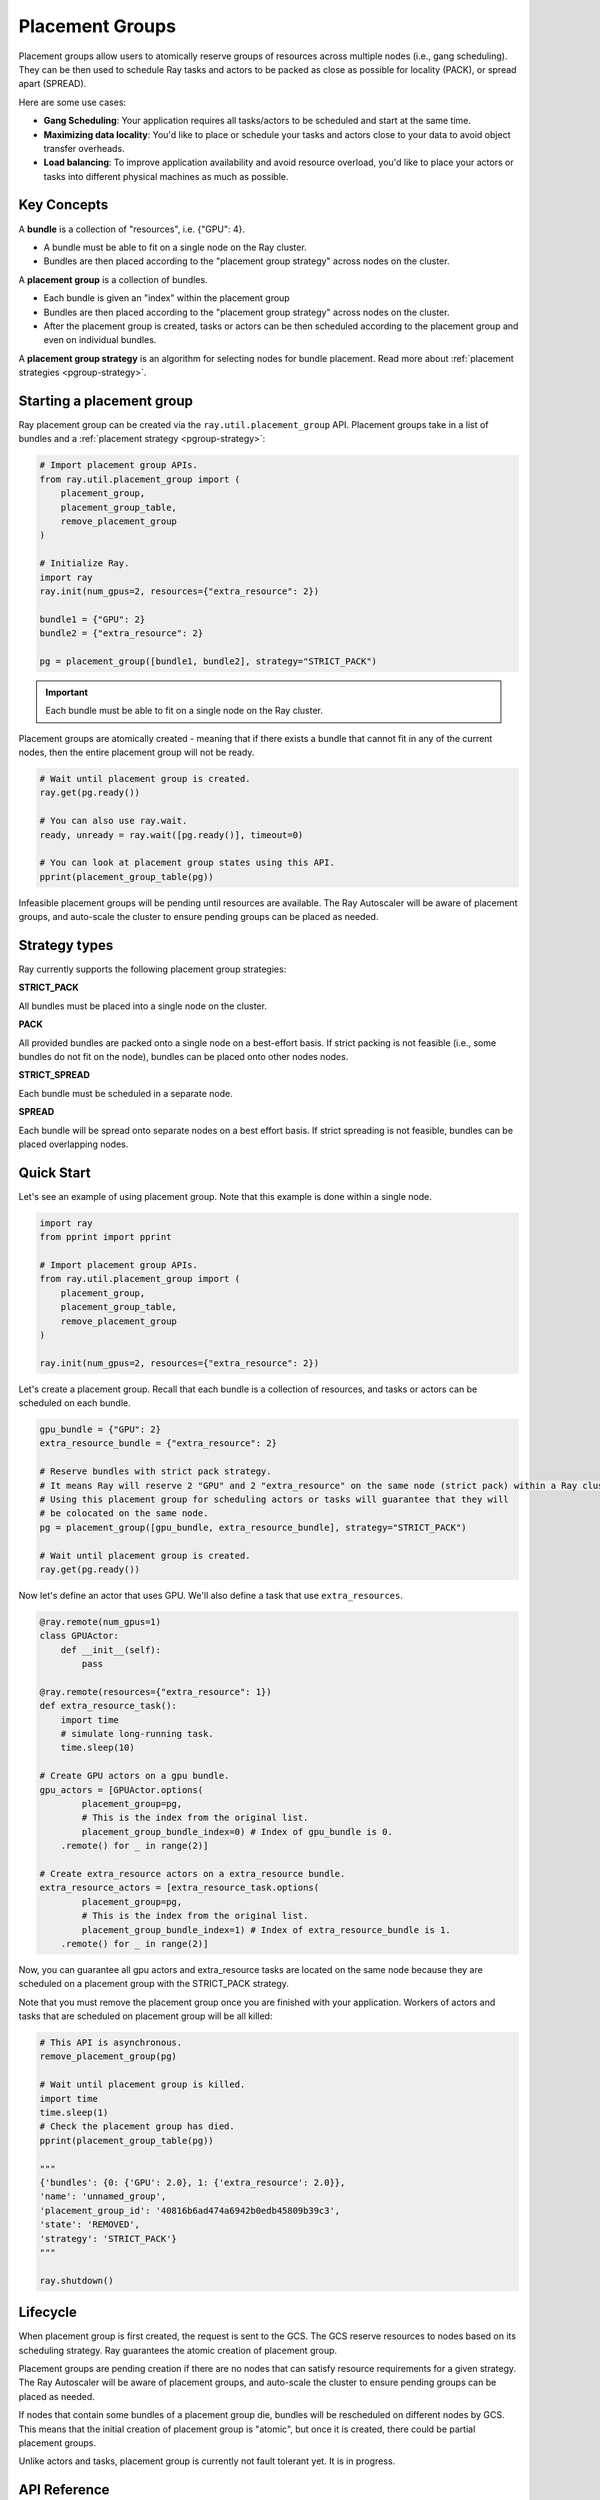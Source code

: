 Placement Groups
================

Placement groups allow users to atomically reserve groups of resources across multiple nodes (i.e., gang scheduling). They can be then used to schedule Ray tasks and actors to be packed as close as possible for locality (PACK), or spread apart (SPREAD).

Here are some use cases:

- **Gang Scheduling**: Your application requires all tasks/actors to be scheduled and start at the same time.
- **Maximizing data locality**: You'd like to place or schedule your tasks and actors close to your data to avoid object transfer overheads.
- **Load balancing**: To improve application availability and avoid resource overload, you'd like to place your actors or tasks into different physical machines as much as possible.


Key Concepts
------------

A **bundle** is a collection of "resources", i.e. {"GPU": 4}.

- A bundle must be able to fit on a single node on the Ray cluster.
- Bundles are then placed according to the "placement group strategy" across nodes on the cluster.


A **placement group** is a collection of bundles.

- Each bundle is given an "index" within the placement group
- Bundles are then placed according to the "placement group strategy" across nodes on the cluster.
- After the placement group is created, tasks or actors can be then scheduled according to the placement group and even on individual bundles.


A **placement group strategy** is an algorithm for selecting nodes for bundle placement. Read more about :ref:`placement strategies <pgroup-strategy>`.


Starting a placement group
--------------------------

Ray placement group can be created via the ``ray.util.placement_group`` API. Placement groups take in a list of bundles and a :ref:`placement strategy <pgroup-strategy>`:

.. code-block:: python

  # Import placement group APIs.
  from ray.util.placement_group import (
      placement_group,
      placement_group_table,
      remove_placement_group
  )

  # Initialize Ray.
  import ray
  ray.init(num_gpus=2, resources={"extra_resource": 2})

  bundle1 = {"GPU": 2}
  bundle2 = {"extra_resource": 2}

  pg = placement_group([bundle1, bundle2], strategy="STRICT_PACK")

.. important:: Each bundle must be able to fit on a single node on the Ray cluster.

Placement groups are atomically created - meaning that if there exists a bundle that cannot fit in any of the current nodes, then the entire placement group will not be ready.

.. code-block:: python

  # Wait until placement group is created.
  ray.get(pg.ready())

  # You can also use ray.wait.
  ready, unready = ray.wait([pg.ready()], timeout=0)

  # You can look at placement group states using this API.
  pprint(placement_group_table(pg))

Infeasible placement groups will be pending until resources are available. The Ray Autoscaler will be aware of placement groups, and auto-scale the cluster to ensure pending groups can be placed as needed.

.. _pgroup-strategy:

Strategy types
--------------

Ray currently supports the following placement group strategies:

**STRICT_PACK**

All bundles must be placed into a single node on the cluster.

**PACK**

All provided bundles are packed onto a single node on a best-effort basis.
If strict packing is not feasible (i.e., some bundles do not fit on the node), bundles can be placed onto other nodes nodes.

**STRICT_SPREAD**

Each bundle must be scheduled in a separate node.

**SPREAD**

Each bundle will be spread onto separate nodes on a best effort basis.
If strict spreading is not feasible, bundles can be placed overlapping nodes.

Quick Start
-----------

Let's see an example of using placement group. Note that this example is done within a single node.

.. code-block:: python

  import ray
  from pprint import pprint

  # Import placement group APIs.
  from ray.util.placement_group import (
      placement_group,
      placement_group_table,
      remove_placement_group
  )

  ray.init(num_gpus=2, resources={"extra_resource": 2})

Let's create a placement group. Recall that each bundle is a collection of resources, and tasks or actors can be scheduled on each bundle.

.. code-block:: python

  gpu_bundle = {"GPU": 2}
  extra_resource_bundle = {"extra_resource": 2}

  # Reserve bundles with strict pack strategy.
  # It means Ray will reserve 2 "GPU" and 2 "extra_resource" on the same node (strict pack) within a Ray cluster.
  # Using this placement group for scheduling actors or tasks will guarantee that they will
  # be colocated on the same node.
  pg = placement_group([gpu_bundle, extra_resource_bundle], strategy="STRICT_PACK")

  # Wait until placement group is created.
  ray.get(pg.ready())

Now let's define an actor that uses GPU. We'll also define a task that use ``extra_resources``.

.. code-block:: python

  @ray.remote(num_gpus=1)
  class GPUActor:
      def __init__(self):
          pass

  @ray.remote(resources={"extra_resource": 1})
  def extra_resource_task():
      import time
      # simulate long-running task.
      time.sleep(10)

  # Create GPU actors on a gpu bundle.
  gpu_actors = [GPUActor.options(
          placement_group=pg,
          # This is the index from the original list.
          placement_group_bundle_index=0) # Index of gpu_bundle is 0.
      .remote() for _ in range(2)]

  # Create extra_resource actors on a extra_resource bundle.
  extra_resource_actors = [extra_resource_task.options(
          placement_group=pg,
          # This is the index from the original list.
          placement_group_bundle_index=1) # Index of extra_resource_bundle is 1.
      .remote() for _ in range(2)]

Now, you can guarantee all gpu actors and extra_resource tasks are located on the same node
because they are scheduled on a placement group with the STRICT_PACK strategy.

Note that you must remove the placement group once you are finished with your application.
Workers of actors and tasks that are scheduled on placement group will be all killed:

.. code-block:: python

  # This API is asynchronous.
  remove_placement_group(pg)

  # Wait until placement group is killed.
  import time
  time.sleep(1)
  # Check the placement group has died.
  pprint(placement_group_table(pg))

  """
  {'bundles': {0: {'GPU': 2.0}, 1: {'extra_resource': 2.0}},
  'name': 'unnamed_group',
  'placement_group_id': '40816b6ad474a6942b0edb45809b39c3',
  'state': 'REMOVED',
  'strategy': 'STRICT_PACK'}
  """

  ray.shutdown()

Lifecycle
---------

When placement group is first created, the request is sent to the GCS. The GCS reserve resources to nodes based on its scheduling strategy. Ray guarantees the atomic creation of placement group.

Placement groups are pending creation if there are no nodes that can satisfy resource requirements for a given strategy. The Ray Autoscaler will be aware of placement groups, and auto-scale the cluster to ensure pending groups can be placed as needed.

If nodes that contain some bundles of a placement group die, bundles will be rescheduled on different nodes by GCS. This means that the initial creation of placement group is "atomic", but once it is created, there could be partial placement groups.

Unlike actors and tasks, placement group is currently not fault tolerant yet. It is in progress.

API Reference
-------------
:ref:`Placement Group API reference <ray-placement-group-ref>`
